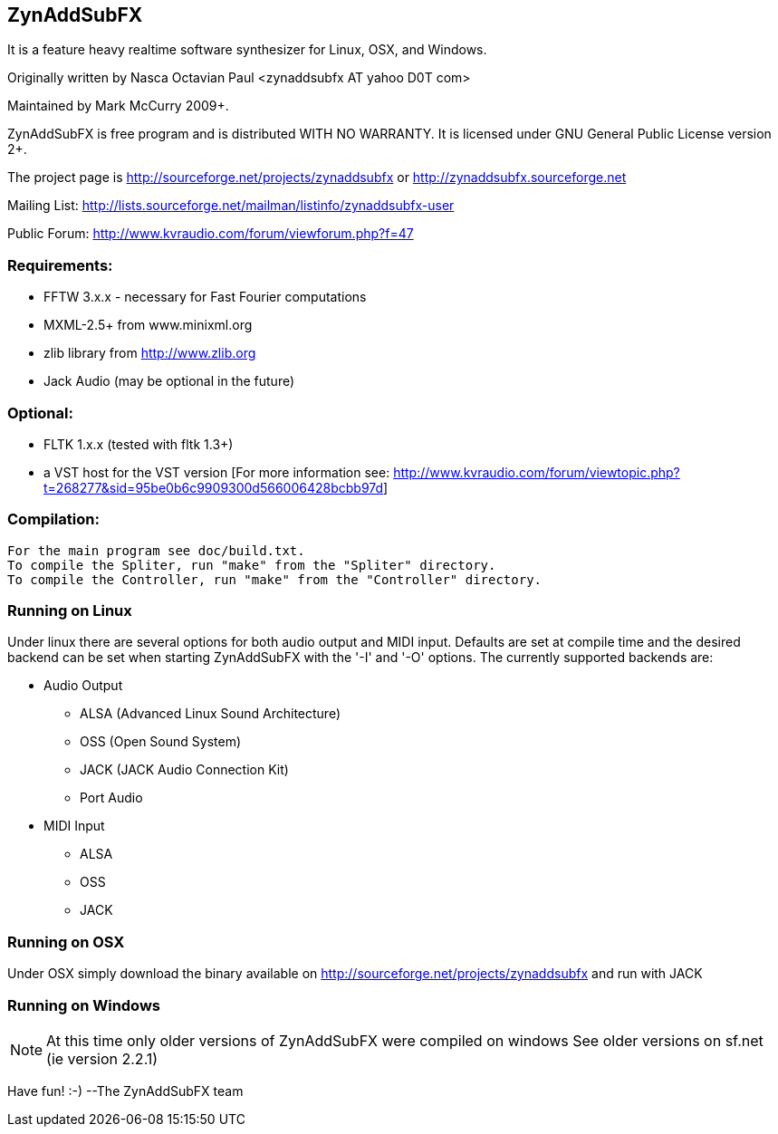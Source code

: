 ZynAddSubFX
-----------
It is a feature heavy realtime software synthesizer for Linux, OSX,
and Windows. 

Originally written by Nasca Octavian Paul <zynaddsubfx AT yahoo D0T com>

Maintained by Mark McCurry 2009+.

ZynAddSubFX is free program and is distributed WITH NO WARRANTY.
It is licensed under GNU General Public License version 2+.

The project page is
http://sourceforge.net/projects/zynaddsubfx
or
http://zynaddsubfx.sourceforge.net
     
Mailing List:
http://lists.sourceforge.net/mailman/listinfo/zynaddsubfx-user

Public Forum:
http://www.kvraudio.com/forum/viewforum.php?f=47

Requirements:
~~~~~~~~~~~~~
- FFTW 3.x.x  - necessary for Fast Fourier computations
- MXML-2.5+ from www.minixml.org
- zlib library from http://www.zlib.org
- Jack Audio (may be optional in the future)

Optional:
~~~~~~~~~
- FLTK 1.x.x (tested with fltk 1.3+)
- a VST host for the VST version [For more information see:
  http://www.kvraudio.com/forum/viewtopic.php?t=268277&sid=95be0b6c9909300d566006428bcbb97d]

Compilation:
~~~~~~~~~~~~
  For the main program see doc/build.txt.
  To compile the Spliter, run "make" from the "Spliter" directory.
  To compile the Controller, run "make" from the "Controller" directory.

Running on Linux
~~~~~~~~~~~~~~~~
Under linux there are several options for both audio output and MIDI input.
Defaults are set at compile time and the desired backend can be set when
starting ZynAddSubFX with the '-I' and '-O' options.
The currently supported backends are:

- Audio Output
    * ALSA (Advanced Linux Sound Architecture)
    * OSS (Open Sound System)
    * JACK (JACK Audio Connection Kit)
    * Port Audio

- MIDI Input
    * ALSA
    * OSS
    * JACK

Running on OSX
~~~~~~~~~~~~~~
Under OSX simply download the binary available on http://sourceforge.net/projects/zynaddsubfx
and run with JACK

Running on Windows
~~~~~~~~~~~~~~~~~~
NOTE: At this time only older versions of ZynAddSubFX were compiled on windows
      See older versions on sf.net (ie version 2.2.1)

Have fun! :-)
--The ZynAddSubFX team

